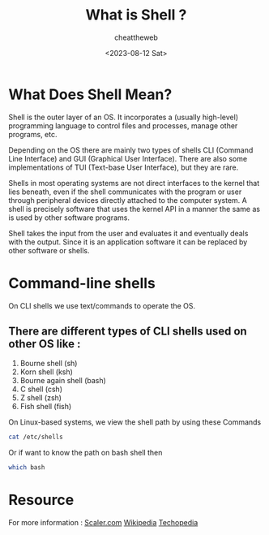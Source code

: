 #+TITLE: What is Shell ?
#+AUTHOR: cheattheweb
#+DATE: <2023-08-12 Sat>


* What Does Shell Mean?
Shell is the outer layer of an OS. It incorporates a (usually high-level) programming language to control files and processes, manage other programs, etc.

Depending on the OS there are mainly two types of shells
CLI (Command Line Interface) and GUI (Graphical User Interface). There are also some implementations of TUI (Text-base User Interface), but they are rare.

Shells in most operating systems are not direct interfaces to the kernel that lies beneath, even if the shell communicates with the program or user through peripheral devices directly attached to the computer system. A shell is precisely software that uses the kernel API in a manner the same as is used by other software programs.

Shell takes the input from the user and evaluates it and eventually deals with the output. Since it is an application software it can be replaced by other software or shells.

* Command-line shells

On CLI shells we use text/commands to operate the OS.

** There are different types of CLI shells used on other OS like :
1. Bourne shell (sh)
2. Korn shell (ksh)
3. Bourne again shell (bash)
4. C shell (csh)
5. Z shell (zsh)
6. Fish shell (fish)

On Linux-based systems, we view the shell path by using these Commands

#+begin_src bash
cat /etc/shells
#+end_src

Or if want to know the path on bash shell then

#+begin_src bash
which bash
#+end_src

* Resource
For more information :
[[https://www.scaler.com/topics/shell-in-operating-system/][Scaler.com]]
[[https://en.wikipedia.org/wiki/Shell][Wikipedia]]
[[https://www.techopedia.com/definition/3427/shell][Techopedia]]

